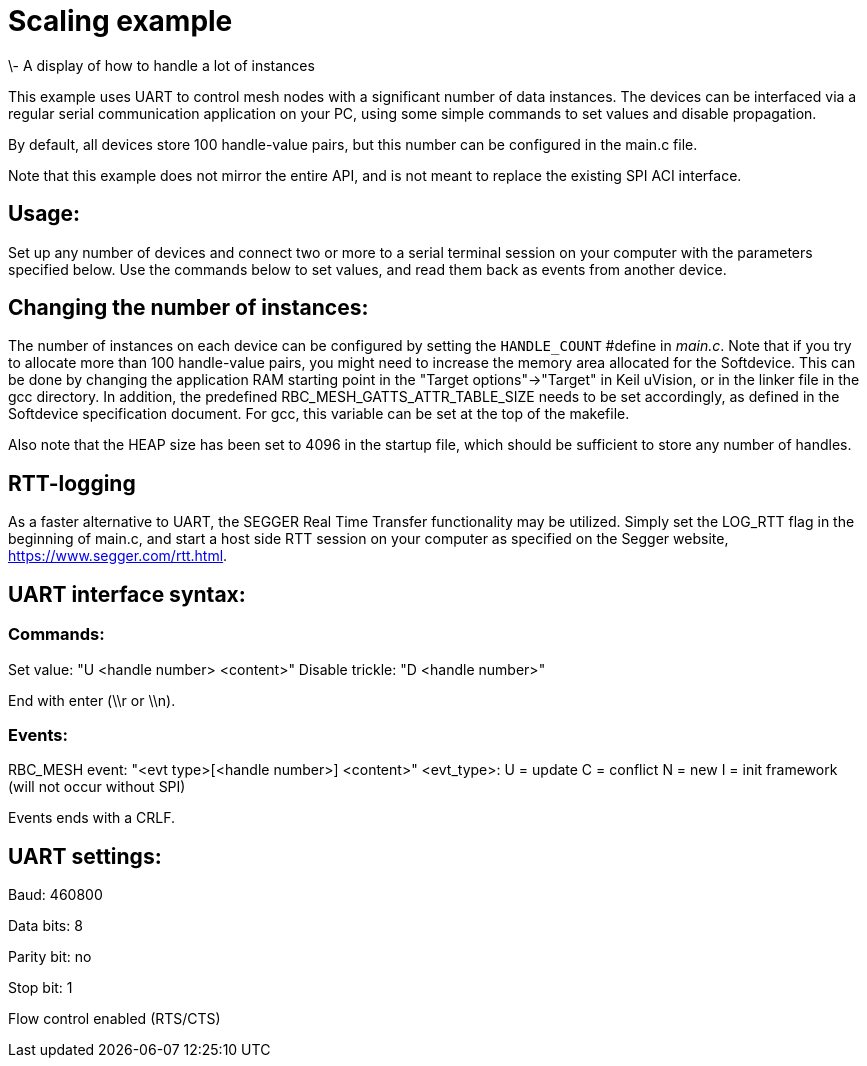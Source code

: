 = Scaling example
\- A display of how to handle a lot of instances

This example uses UART to control mesh nodes with a significant number of data 
instances. The devices can be interfaced via a regular serial communication
application on your PC, using some simple commands to set values and disable 
propagation.

By default, all devices store 100 handle-value pairs, but this number can be 
configured in the main.c file.

Note that this example does not mirror the entire API, and is not meant to 
replace the existing SPI ACI interface.

== Usage:
Set up any number of devices and connect two or more to a serial terminal 
session on your computer with the parameters specified below. Use the commands 
below to set values, and read them back as events from another device.

== Changing the number of instances:
The number of instances on each device can be configured by setting the 
`HANDLE_COUNT` #define in _main.c_. Note that if you try to allocate more than 
100 handle-value pairs, you might need to increase the memory area allocated 
for the Softdevice. This can be done by changing the application RAM starting 
point in the "Target options"->"Target" in Keil uVision, or in the linker file
in the gcc directory. In addition, the predefined 
RBC_MESH_GATTS_ATTR_TABLE_SIZE needs to be set accordingly, as defined in the 
Softdevice specification document. For gcc, this variable can be set at the 
top of the makefile.

Also note that the HEAP size has been set to 4096 in the startup file, which 
should be sufficient to store any number of handles.

== RTT-logging
As a faster alternative to UART, the SEGGER Real Time Transfer functionality
may be utilized. Simply set the LOG_RTT flag in the beginning of main.c, and
start a host side RTT session on your computer as specified on the Segger
website, https://www.segger.com/rtt.html.

== UART interface syntax:
=== Commands:
Set value: "U <handle number> <content>"
Disable trickle: "D <handle number>"

End with enter (\\r or \\n).

=== Events:
RBC_MESH event: "<evt type>[<handle number>] <content>"
<evt_type>:
U = update
C = conflict
N = new
I = init framework (will not occur without SPI)

Events ends with a CRLF.

== UART settings:

Baud: 460800

Data bits: 8

Parity bit: no

Stop bit: 1

Flow control enabled (RTS/CTS)
